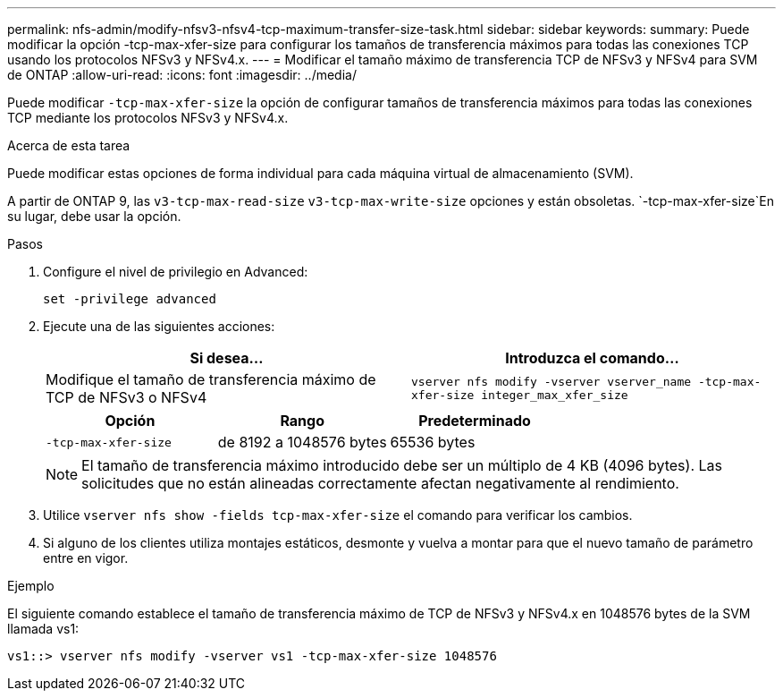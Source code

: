 ---
permalink: nfs-admin/modify-nfsv3-nfsv4-tcp-maximum-transfer-size-task.html 
sidebar: sidebar 
keywords:  
summary: Puede modificar la opción -tcp-max-xfer-size para configurar los tamaños de transferencia máximos para todas las conexiones TCP usando los protocolos NFSv3 y NFSv4.x. 
---
= Modificar el tamaño máximo de transferencia TCP de NFSv3 y NFSv4 para SVM de ONTAP
:allow-uri-read: 
:icons: font
:imagesdir: ../media/


[role="lead"]
Puede modificar `-tcp-max-xfer-size` la opción de configurar tamaños de transferencia máximos para todas las conexiones TCP mediante los protocolos NFSv3 y NFSv4.x.

.Acerca de esta tarea
Puede modificar estas opciones de forma individual para cada máquina virtual de almacenamiento (SVM).

A partir de ONTAP 9, las `v3-tcp-max-read-size` `v3-tcp-max-write-size` opciones y están obsoletas.  `-tcp-max-xfer-size`En su lugar, debe usar la opción.

.Pasos
. Configure el nivel de privilegio en Advanced:
+
`set -privilege advanced`

. Ejecute una de las siguientes acciones:
+
[cols="2*"]
|===
| Si desea... | Introduzca el comando... 


 a| 
Modifique el tamaño de transferencia máximo de TCP de NFSv3 o NFSv4
 a| 
`vserver nfs modify -vserver vserver_name -tcp-max-xfer-size integer_max_xfer_size`

|===
+
[cols="3*"]
|===
| Opción | Rango | Predeterminado 


 a| 
`-tcp-max-xfer-size`
 a| 
de 8192 a 1048576 bytes
 a| 
65536 bytes

|===
+
[NOTE]
====
El tamaño de transferencia máximo introducido debe ser un múltiplo de 4 KB (4096 bytes). Las solicitudes que no están alineadas correctamente afectan negativamente al rendimiento.

====
. Utilice `vserver nfs show -fields tcp-max-xfer-size` el comando para verificar los cambios.
. Si alguno de los clientes utiliza montajes estáticos, desmonte y vuelva a montar para que el nuevo tamaño de parámetro entre en vigor.


.Ejemplo
El siguiente comando establece el tamaño de transferencia máximo de TCP de NFSv3 y NFSv4.x en 1048576 bytes de la SVM llamada vs1:

[listing]
----
vs1::> vserver nfs modify -vserver vs1 -tcp-max-xfer-size 1048576
----